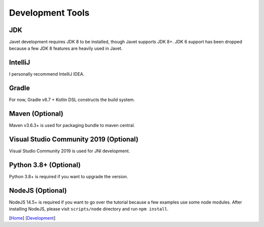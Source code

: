 =================
Development Tools
=================

JDK
===

Javet development requires JDK 8 to be installed, though Javet supports JDK 8+. JDK 6 support has been dropped because a few JDK 8 features are heavily used in Javet.

IntelliJ
========

I personally recommend IntelliJ IDEA.

Gradle
======

For now, Gradle v6.7 + Kotlin DSL constructs the build system.

Maven (Optional)
================

Maven v3.6.3+ is used for packaging bundle to maven central.

Visual Studio Community 2019 (Optional)
=======================================

Visual Studio Community 2019 is used for JNI development.

Python 3.8+ (Optional)
======================

Python 3.8+ is required if you want to upgrade the version.

NodeJS (Optional)
=================

NodeJS 14.5+ is required if you want to go over the tutorial because a few examples use some node modules. After installing NodeJS, please visit ``scripts/node`` directory and run ``npm install``.

[`Home <../../README.rst>`_] [`Development <index.rst>`_]
